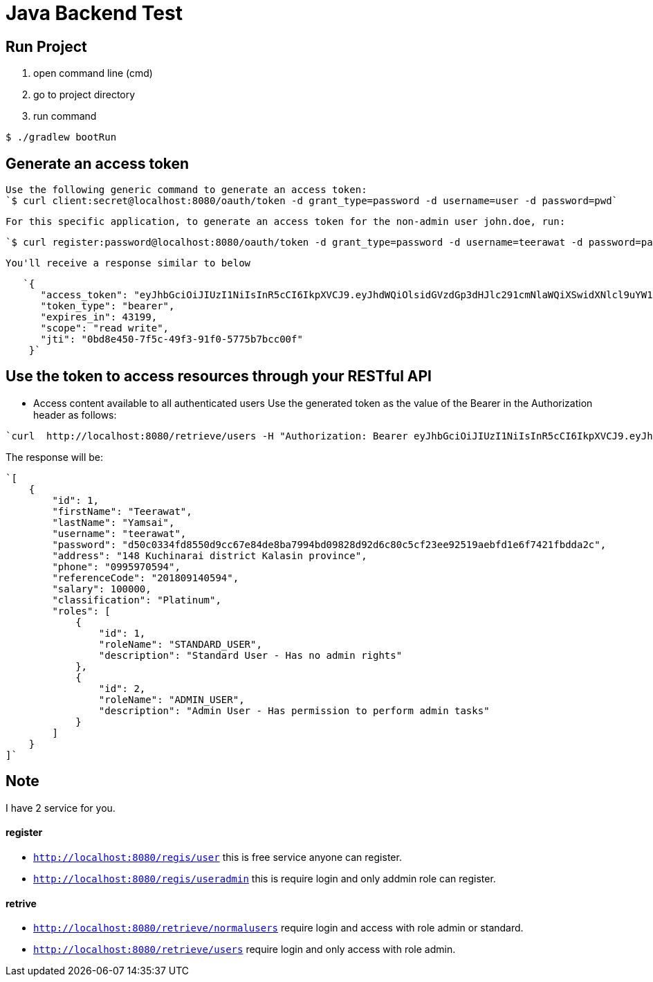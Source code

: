 = Java Backend Test

== Run Project
1. open command line (cmd)
2. go to project directory
3. run command 

[source, bash]
----
$ ./gradlew bootRun
----

== Generate an access token

   Use the following generic command to generate an access token:
   `$ curl client:secret@localhost:8080/oauth/token -d grant_type=password -d username=user -d password=pwd`

   For this specific application, to generate an access token for the non-admin user john.doe, run:
   
   `$ curl register:password@localhost:8080/oauth/token -d grant_type=password -d username=teerawat -d password=password`
   
   You'll receive a response similar to below
   
[source, json]
----
   `{
      "access_token": "eyJhbGciOiJIUzI1NiIsInR5cCI6IkpXVCJ9.eyJhdWQiOlsidGVzdGp3dHJlc291cmNlaWQiXSwidXNlcl9uYW1lIjoiYWRtaW4uYWRtaW4iLCJzY29wZSI6WyJyZWFkIiwid3JpdGUiXSwiZXhwIjoxNDk0NDU0MjgyLCJhdXRob3JpdGllcyI6WyJTVEFOREFSRF9VU0VSIiwiQURNSU5fVVNFUiJdLCJqdGkiOiIwYmQ4ZTQ1MC03ZjVjLTQ5ZjMtOTFmMC01Nzc1YjdiY2MwMGYiLCJjbGllbnRfaWQiOiJ0ZXN0and0Y2xpZW50aWQifQ.rvEAa4dIz8hT8uxzfjkEJKG982Ree5PdUW17KtFyeec",
      "token_type": "bearer",
      "expires_in": 43199,
      "scope": "read write",
      "jti": "0bd8e450-7f5c-49f3-91f0-5775b7bcc00f"
    }`
----

== Use the token to access resources through your RESTful API

    * Access content available to all authenticated users
    Use the generated token  as the value of the Bearer in the Authorization header as follows:

[source, bash]
----
`curl  http://localhost:8080/retrieve/users -H "Authorization: Bearer eyJhbGciOiJIUzI1NiIsInR5cCI6IkpXVCJ9.eyJhdWQiOlsidGVzdGp3dHJlc291cmNlaWQiXSwidXNlcl9uYW1lIjoiYWRtaW4uYWRtaW4iLCJzY29wZSI6WyJyZWFkIiwid3JpdGUiXSwiZXhwIjoxNDk0NDU0MjgyLCJhdXRob3JpdGllcyI6WyJTVEFOREFSRF9VU0VSIiwiQURNSU5fVVNFUiJdLCJqdGkiOiIwYmQ4ZTQ1MC03ZjVjLTQ5ZjMtOTFmMC01Nzc1YjdiY2MwMGYiLCJjbGllbnRfaWQiOiJ0ZXN0and0Y2xpZW50aWQifQ.rvEAa4dIz8hT8uxzfjkEJKG982Ree5PdUW17KtFyeec"`
----

The response will be:

[source, json]
----
`[
    {
        "id": 1,
        "firstName": "Teerawat",
        "lastName": "Yamsai",
        "username": "teerawat",
        "password": "d50c0334fd8550d9cc67e84de8ba7994bd09828d92d6c80c5cf23ee92519aebfd1e6f7421fbdda2c",
        "address": "148 Kuchinarai district Kalasin province",
        "phone": "0995970594",
        "referenceCode": "201809140594",
        "salary": 100000,
        "classification": "Platinum",
        "roles": [
            {
                "id": 1,
                "roleName": "STANDARD_USER",
                "description": "Standard User - Has no admin rights"
            },
            {
                "id": 2,
                "roleName": "ADMIN_USER",
                "description": "Admin User - Has permission to perform admin tasks"
            }
        ]
    }
]`
----

== Note
I have 2 service for you.

==== register

- `http://localhost:8080/regis/user` this is free service anyone can register.
- `http://localhost:8080/regis/useradmin` this is require login and only addmin role can register.

==== retrive

- `http://localhost:8080/retrieve/normalusers` require login and access with role admin or standard.
- `http://localhost:8080/retrieve/users` require login and only access with role admin.
